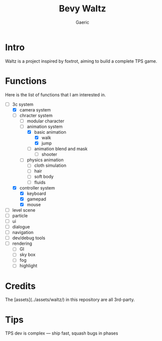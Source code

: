 #+title: Bevy Waltz
#+startup: content
#+author: Gaeric
#+HTML_HEAD: <link href="./worg.css" rel="stylesheet" type="text/css">
#+HTML_HEAD: <link href="/static/css/worg.css" rel="stylesheet" type="text/css">
#+OPTIONS: ^:{}
* Intro
  Waltz is a project inspired by foxtrot, aiming to build a complete TPS game.
* Functions
  Here is the list of functions that I am interested in.

  - [-] 3c system
    - [X] camera system
    - [-] chracter system
      - [ ] modular character
      - [-] animation system
        - [X] basic animation
          - [X] walk
          - [X] jump
        - [ ] animation blend and mask
          - [ ] shooter
      - [ ] physics animation
        - [ ] cloth simulation
        - [ ] hair
        - [ ] soft body
        - [ ] fluids
    - [X] controller system
      - [X] keyboard
      - [X] gamepad
      - [X] mouse
  - [ ] level scene
  - [ ] particle
  - [ ] ui
  - [ ] dialogue
  - [ ] navigation
  - [ ] dev/debug tools
  - [ ] rendering
    - [ ] GI
    - [ ] sky box
    - [ ] fog
    - [ ] highlight
* Credits
  The [assets](../assets/waltz/) in this repository are all 3rd-party.
* Tips
  TPS dev is complex — ship fast, squash bugs in phases
